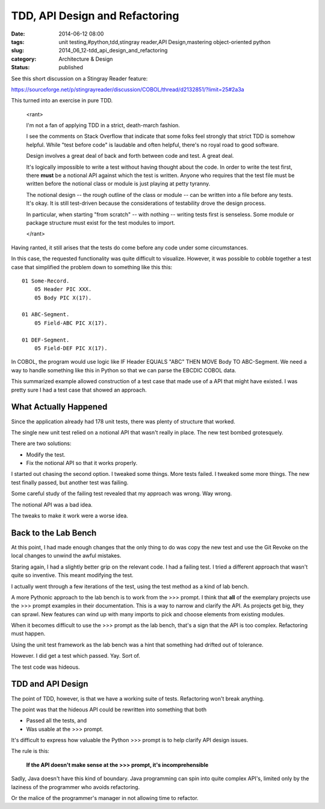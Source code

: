 TDD, API Design and Refactoring
===============================

:date: 2014-06-12 08:00
:tags: unit testing,#python,tdd,stingray reader,API Design,mastering object-oriented python
:slug: 2014_06_12-tdd_api_design_and_refactoring
:category: Architecture & Design
:status: published

See this short discussion on a Stingray Reader feature:

https://sourceforge.net/p/stingrayreader/discussion/COBOL/thread/d2132851/?limit=25#2a3a

This turned into an exercise in pure TDD.

    <rant>

    I'm not a fan of applying TDD in a strict, death-march fashion.

    I see the comments on Stack Overflow that indicate that some folks
    feel strongly that strict TDD is somehow helpful. While "test before
    code" is laudable and often helpful, there's no royal road to good
    software.

    Design involves a great deal of back and forth between code and test.
    A great deal.

    It's logically impossible to write a test without having thought about
    the code. In order to write the test first, there **must** be a
    notional API against which the test is written. Anyone who requires
    that the test file must be written before the notional class or module
    is just playing at petty tyranny.

    The notional design -- the rough outline of the class or module -- can
    be written into a file before any tests. It's okay. It is still
    test-driven because the considerations of testability drove the design
    process.

    In particular, when starting "from scratch" -- with nothing -- writing
    tests first is senseless. Some module or package structure must exist
    for the test modules to import.

    </rant>

Having ranted, it still arises that the tests do come before any code
under some circumstances.

In this case, the requested functionality was quite difficult to
visualize. However, it was possible to cobble together a test case
that simplified the problem down to something like this this:

::

    01 Some-Record.
        05 Header PIC XXX.
        05 Body PIC X(17).

    01 ABC-Segment.
        05 Field-ABC PIC X(17).

    01 DEF-Segment.
        05 Field-DEF PIC X(17).

In COBOL, the program would use logic like IF Header EQUALS "ABC" THEN
MOVE Body TO ABC-Segment. We need a way to handle something like this
in Python so that we can parse the EBCDIC COBOL data.

This summarized example allowed construction of a test case that made
use of a API that might have existed. I was pretty sure I had a test
case that showed an approach.

What Actually Happened
----------------------

Since the application already had 178 unit tests, there was plenty of
structure that worked.

The single new unit test relied on a notional API that wasn't really
in place. The new test bombed grotesquely.

There are two solutions:

-  Modify the test.
-  Fix the notional API so that it works properly.


I started out chasing the second option. I tweaked some things. More
tests failed. I tweaked some more things. The new test finally passed,
but another test was failing.

Some careful study of the failing test revealed that my approach was
wrong. Way wrong.

The notional API was a bad idea.

The tweaks to make it work were a worse idea.

Back to the Lab Bench
---------------------

At this point, I had made enough changes that the only thing to do was
copy the new test and use the Git Revoke on the local changes to
unwind the awful mistakes.

Staring again, I had a slightly better grip on the relevant code. I
had a failing test. I tried a different approach that wasn't quite so
inventive. This meant modifying the test.

I actually went through a few iterations of the test, using the test
method as a kind of lab bench.

A more Pythonic approach to the lab bench is to work from the >>>
prompt. I think that **all** of the exemplary projects use the >>>
prompt examples in their documentation. This is a way to narrow and
clarify the API. As projects get big, they can sprawl. New features
can wind up with many imports to pick and choose elements from
existing modules.

When it becomes difficult to use the >>> prompt as the lab bench,
that's a sign that the API is too complex. Refactoring must happen.

Using the unit test framework as the lab bench was a hint that
something had drifted out of tolerance.

However. I did get a test which passed. Yay. Sort of.

The test code was hideous.

TDD and API Design
------------------

The point of TDD, however, is that we have a working suite of tests.
Refactoring won't break anything.

The point was that the hideous API could be rewritten into something
that both

-  Passed all the tests, and
-  Was usable at the >>> prompt.


It's difficult to express how valuable the Python >>> prompt is to
help clarify API design issues.

The rule is this:

    **If the API doesn't make sense at the >>> prompt, it's incomprehensible**


Sadly, Java doesn't have this kind of boundary. Java programming can
spin into quite complex API's, limited only by the laziness of the
programmer who avoids refactoring.

Or the malice of the programmer's manager in not allowing time to
refactor.





